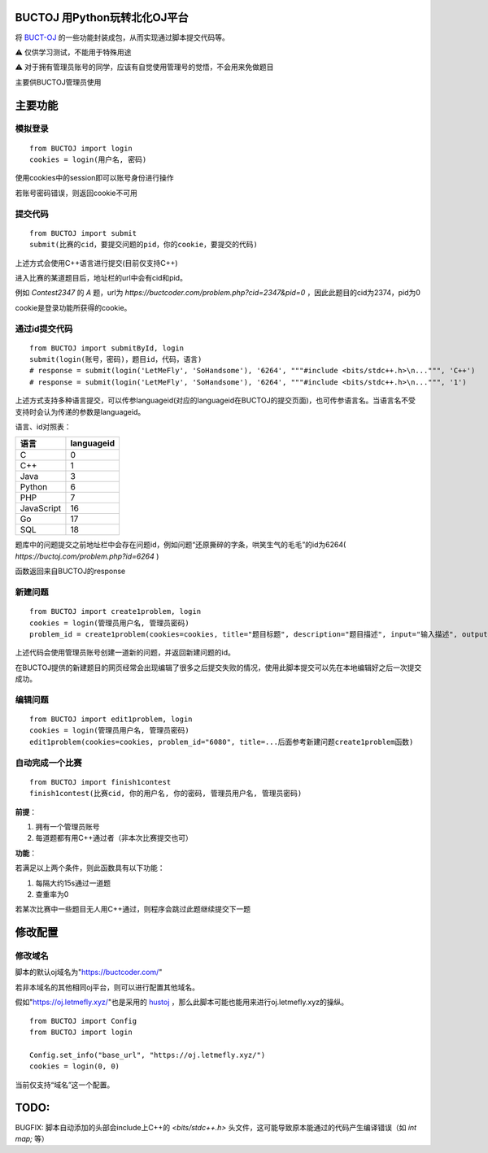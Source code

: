 BUCTOJ 用Python玩转北化OJ平台
========================================

.. .. image:: https://readthedocs.org/projects/buctoj/badge/?version=latest
..     :target: https://buctoj.readthedocs.io/zh_CN/latest/?badge=latest
..     :alt: 文档状态

.. image:: https://readthedocs.org/projects/buctoj/badge/?version=latest

将 `BUCT-OJ <https://buctcoder.com/>`_ 的一些功能封装成包，从而实现通过脚本提交代码等。

⚠ 仅供学习测试，不能用于特殊用途

⚠ 对于拥有管理员账号的同学，应该有自觉使用管理号的觉悟，不会用来免做题目

主要供BUCTOJ管理员使用

主要功能
=============

模拟登录
--------------------------


::

    from BUCTOJ import login
    cookies = login(用户名, 密码)


使用cookies中的session即可以账号身份进行操作

若账号密码错误，则返回cookie不可用

提交代码
--------------------------


::

    from BUCTOJ import submit
    submit(比赛的cid，要提交问题的pid，你的cookie，要提交的代码)



上述方式会使用C++语言进行提交(目前仅支持C++)

进入比赛的某道题目后，地址栏的url中会有cid和pid。

例如 `Contest2347` 的 `A` 题，url为 `https://buctcoder.com/problem.php?cid=2347&pid=0` ，因此此题目的cid为2374，pid为0

cookie是登录功能所获得的cookie。

通过id提交代码
--------------------------


::

    from BUCTOJ import submitById, login
    submit(login(账号，密码)，题目id，代码，语言)
    # response = submit(login('LetMeFly', 'SoHandsome'), '6264', """#include <bits/stdc++.h>\n...""", 'C++')
    # response = submit(login('LetMeFly', 'SoHandsome'), '6264', """#include <bits/stdc++.h>\n...""", '1')



上述方式支持多种语言提交，可以传参languageid(对应的languageid在BUCTOJ的提交页面)，也可传参语言名。当语言名不受支持时会认为传递的参数是languageid。

语言、id对照表：

+-----------+------------+
| 语言      | languageid |
+===========+============+
| C         | 0          |
+-----------+------------+
| C++       | 1          |
+-----------+------------+
| Java      | 3          |
+-----------+------------+
| Python    | 6          |
+-----------+------------+
| PHP       | 7          |
+-----------+------------+
| JavaScript| 16         |
+-----------+------------+
| Go        | 17         |
+-----------+------------+
| SQL       | 18         |
+-----------+------------+

题库中的问题提交之前地址栏中会存在问题id，例如问题“还原撕碎的字条，哄笑生气的毛毛”的id为6264( `https://buctoj.com/problem.php?id=6264` )

函数返回来自BUCTOJ的response


新建问题
--------------------------------

::

    from BUCTOJ import create1problem, login
    cookies = login(管理员用户名, 管理员密码)
    problem_id = create1problem(cookies=cookies, title="题目标题", description="题目描述", input="输入描述", output="输出描述", sample_input="1\n0", sample_output="0")

上述代码会使用管理员账号创建一道新的问题，并返回新建问题的id。

在BUCTOJ提供的新建题目的网页经常会出现编辑了很多之后提交失败的情况，使用此脚本提交可以先在本地编辑好之后一次提交成功。

编辑问题
--------------------------------

::

    from BUCTOJ import edit1problem, login
    cookies = login(管理员用户名, 管理员密码)
    edit1problem(cookies=cookies, problem_id="6080", title=...后面参考新建问题create1problem函数)


自动完成一个比赛
--------------------------------

::

    from BUCTOJ import finish1contest
    finish1contest(比赛cid, 你的用户名, 你的密码, 管理员用户名, 管理员密码)

**前提**：

1. 拥有一个管理员账号

2. 每道题都有用C++通过者（非本次比赛提交也可）

**功能**：

若满足以上两个条件，则此函数具有以下功能：

1. 每隔大约15s通过一道题

2. 查重率为0

若某次比赛中一些题目无人用C++通过，则程序会跳过此题继续提交下一题

修改配置
=============


修改域名
--------------------------

脚本的默认oj域名为"https://buctcoder.com/"

若非本域名的其他相同oj平台，则可以进行配置其他域名。

假如"https://oj.letmefly.xyz/"也是采用的 `hustoj <https://github.com/zhblue/hustoj/>`_ ，那么此脚本可能也能用来进行oj.letmefly.xyz的操纵。

::

    from BUCTOJ import Config
    from BUCTOJ import login

    Config.set_info("base_url", "https://oj.letmefly.xyz/")
    cookies = login(0, 0)

当前仅支持“域名”这一个配置。

TODO:
=============

BUGFIX: 脚本自动添加的头部会include上C++的 `<bits/stdc++.h>` 头文件，这可能导致原本能通过的代码产生编译错误（如 `int map;` 等）

